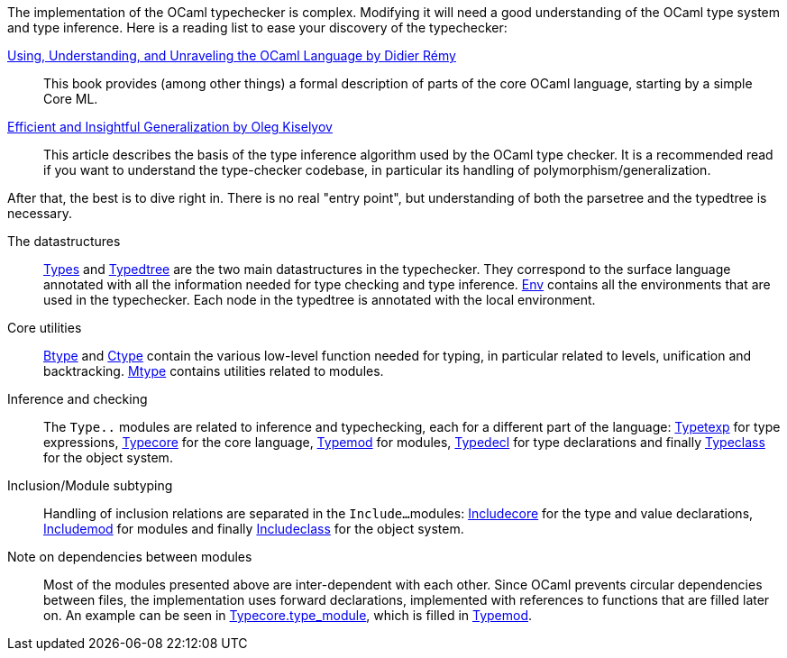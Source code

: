 The implementation of the OCaml typechecker is complex. Modifying it
will need a good understanding of the OCaml type system and type
inference. Here is a reading list to ease your discovery of the
typechecker:

http://caml.inria.fr/pub/docs/u3-ocaml/index.html[Using, Understanding, and Unraveling the OCaml Language by Didier Rémy] ::
This book provides (among other things) a formal description of parts
of the core OCaml language, starting by a simple Core ML.

http://okmij.org/ftp/ML/generalization.html[Efficient and Insightful Generalization by Oleg Kiselyov] ::
This article describes the basis of the type inference algorithm used
by the OCaml type checker. It is a recommended read if you want to
understand the type-checker codebase, in particular its handling of
polymorphism/generalization.

After that, the best is to dive right in. There is no real "entry
point", but understanding of both the parsetree and the typedtree is
necessary.

The datastructures ::
link:typing/types.mli[Types] and link:typing/typedtree.mli[Typedtree]
are the two main datastructures in the typechecker. They correspond to
the surface language annotated with all the information needed for
type checking and type inference. link:typing/env.mli[Env] contains
all the environments that are used in the typechecker. Each node in
the typedtree is annotated with the local environment.

Core utilities ::
link:typing/btype.mli[Btype] and link:typing/ctype.mli[Ctype] contain
the various low-level function needed for typing, in particular
related to levels, unification and
backtracking. link:typing/mtype.mli[Mtype] contains utilities related
to modules.

Inference and checking::
The `Type..` modules are related to inference and typechecking, each
for a different part of the language:
link:typing/typetexp.mli[Typetexp] for type expressions,
link:typing/typecore.mli[Typecore] for the core language,
link:typing/typecore.mli[Typemod] for modules,
link:typing/typedecl.mli[Typedecl] for type declarations and finally
link:typeclass.mli[Typeclass] for the object system.

Inclusion/Module subtyping::
Handling of inclusion relations are separated in the `Include...`
modules: link:typing/includecore.ml[Includecore] for the type and
value declarations, link:typing/includemod.mli[Includemod] for modules
and finally link:typing/includeclass.mli[Includeclass] for the object
system.

Note on dependencies between modules::
Most of the modules presented above are inter-dependent with each
other. Since OCaml prevents circular dependencies between files, the
implementation uses forward declarations, implemented with references
to functions that are filled later on. An example can be seen in
link:typing/typecore.mli[Typecore.type_module], which is filled in
link:typing/typecore.mli[Typemod].
